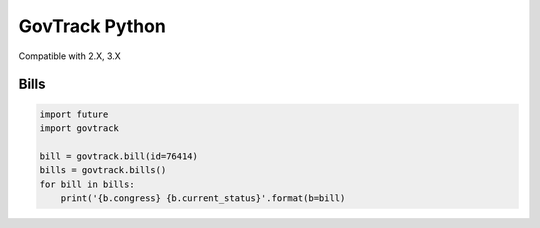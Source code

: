 GovTrack Python
===============

Compatible with 2.X, 3.X

Bills
-----

.. code:: python

   import future
   import govtrack

   bill = govtrack.bill(id=76414)
   bills = govtrack.bills()
   for bill in bills:
       print('{b.congress} {b.current_status}'.format(b=bill)
